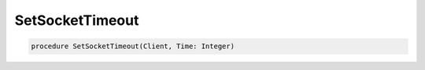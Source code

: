 
SetSocketTimeout
~~~~~~~~~~~~~~~~

.. code-block:: pascal

    procedure SetSocketTimeout(Client, Time: Integer)
